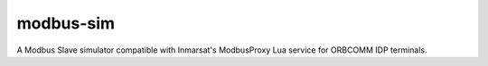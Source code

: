 modbus-sim
==========

A Modbus Slave simulator compatible with Inmarsat's ModbusProxy Lua service for ORBCOMM IDP terminals.

